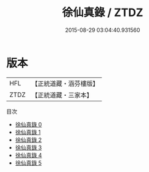 #+TITLE: 徐仙真錄 / ZTDZ

#+DATE: 2015-08-29 03:04:40.931560
* 版本
 |       HFL|【正統道藏・涵芬樓版】|
 |      ZTDZ|【正統道藏・三家本】|
目次
 - [[file:KR5h0039_000.txt][徐仙真錄 0]]
 - [[file:KR5h0039_001.txt][徐仙真錄 1]]
 - [[file:KR5h0039_002.txt][徐仙真錄 2]]
 - [[file:KR5h0039_003.txt][徐仙真錄 3]]
 - [[file:KR5h0039_004.txt][徐仙真錄 4]]
 - [[file:KR5h0039_005.txt][徐仙真錄 5]]

